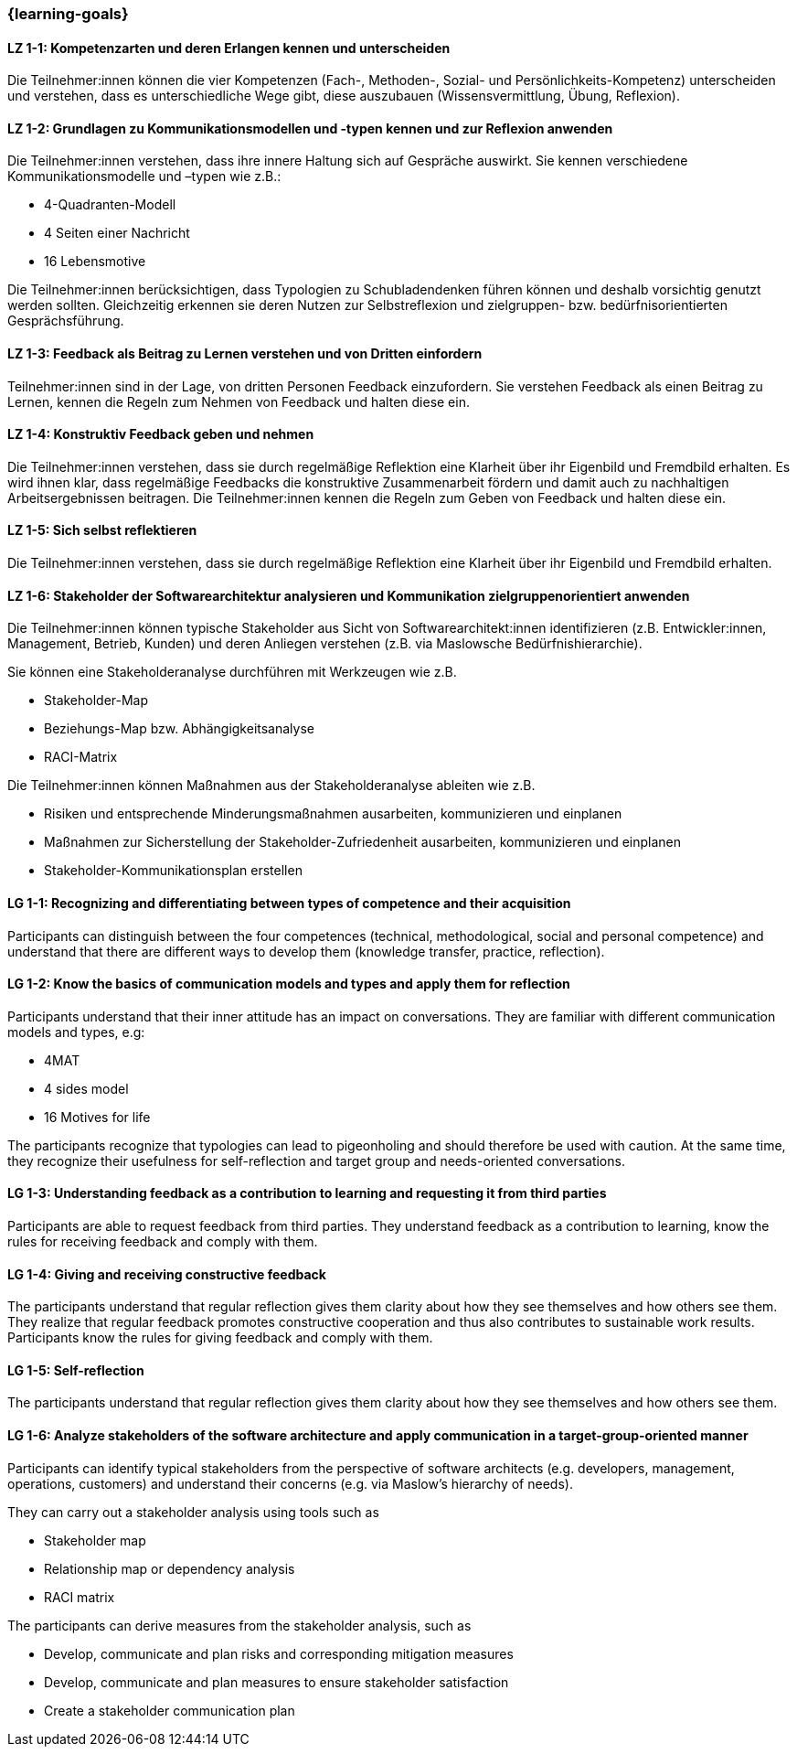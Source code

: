=== {learning-goals}

// tag::DE[]

[[LZ-1-1]]
==== LZ 1-1: Kompetenzarten und deren Erlangen kennen und unterscheiden

Die Teilnehmer:innen können die vier Kompetenzen (Fach-, Methoden-, Sozial- und Persönlichkeits-Kompetenz) unterscheiden und verstehen, dass es unterschiedliche Wege gibt, diese auszubauen (Wissensvermittlung, Übung, Reflexion).

[[LZ-1-2]]
==== LZ 1-2: Grundlagen zu Kommunikationsmodellen und -typen kennen und zur Reflexion anwenden

Die Teilnehmer:innen verstehen, dass ihre innere Haltung sich auf Gespräche auswirkt.
Sie kennen verschiedene Kommunikationsmodelle und –typen wie z.B.: 

* 4-Quadranten-Modell
* 4 Seiten einer Nachricht
* 16 Lebensmotive

Die Teilnehmer:innen berücksichtigen, dass Typologien zu Schubladendenken führen können und deshalb vorsichtig genutzt werden sollten. Gleichzeitig erkennen sie deren Nutzen zur Selbstreflexion und zielgruppen- bzw. bedürfnisorientierten Gesprächsführung.

[[LZ-1-3]]
==== LZ 1-3: Feedback als Beitrag zu Lernen verstehen und von Dritten einfordern 

Teilnehmer:innen sind in der Lage, von dritten Personen Feedback einzufordern.
Sie verstehen Feedback als einen Beitrag zu Lernen, kennen die Regeln zum Nehmen von Feedback und halten diese ein.

[[LZ-1-4]]
==== LZ 1-4: Konstruktiv Feedback geben und nehmen 

Die Teilnehmer:innen verstehen, dass sie durch regelmäßige Reflektion eine Klarheit über ihr Eigenbild und Fremdbild erhalten.
Es wird ihnen klar, dass regelmäßige Feedbacks die konstruktive Zusammenarbeit fördern und damit auch zu nachhaltigen Arbeitsergebnissen beitragen.
Die Teilnehmer:innen kennen die Regeln zum Geben von Feedback und halten diese ein.

[[LZ-1-5]]
==== LZ 1-5: Sich selbst reflektieren

Die Teilnehmer:innen verstehen, dass sie durch regelmäßige Reflektion eine Klarheit über ihr Eigenbild und Fremdbild erhalten.


[[LZ-1-6]]
==== LZ 1-6: Stakeholder der Softwarearchitektur analysieren und Kommunikation zielgruppenorientiert anwenden

Die Teilnehmer:innen können typische Stakeholder aus Sicht von Softwarearchitekt:innen identifizieren (z.B. Entwickler:innen, Management, Betrieb, Kunden) und deren Anliegen verstehen (z.B. via Maslowsche Bedürfnishierarchie).

Sie können eine Stakeholderanalyse durchführen mit Werkzeugen wie z.B. 

- Stakeholder-Map
- Beziehungs-Map bzw. Abhängigkeitsanalyse
- RACI-Matrix

Die Teilnehmer:innen können Maßnahmen aus der Stakeholderanalyse ableiten wie z.B. 

- Risiken und entsprechende Minderungsmaßnahmen ausarbeiten, kommunizieren und einplanen
- Maßnahmen zur Sicherstellung der Stakeholder-Zufriedenheit ausarbeiten, kommunizieren und einplanen
- Stakeholder-Kommunikationsplan erstellen

// end::DE[]

// tag::EN[]
[[LG-1-1]]
==== LG 1-1: Recognizing and differentiating between types of competence and their acquisition

Participants can distinguish between the four competences (technical, methodological, social and personal competence) and understand that there are different ways to develop them (knowledge transfer, practice, reflection).

[[LG-1-2]]
==== LG 1-2: Know the basics of communication models and types and apply them for reflection

Participants understand that their inner attitude has an impact on conversations. They are familiar with different communication models and types, e.g: 

* 4MAT
* 4 sides model
* 16 Motives for life

The participants recognize that typologies can lead to pigeonholing and should therefore be used with caution. At the same time, they recognize their usefulness for self-reflection and target group and needs-oriented conversations.

[[LG-1-3]]
==== LG 1-3: Understanding feedback as a contribution to learning and requesting it from third parties 

Participants are able to request feedback from third parties. They understand feedback as a contribution to learning, know the rules for receiving feedback and comply with them.

[[LG-1-4]]
==== LG 1-4: Giving and receiving constructive feedback 

The participants understand that regular reflection gives them clarity about how they see themselves and how others see them. They realize that regular feedback promotes constructive cooperation and thus also contributes to sustainable work results. Participants know the rules for giving feedback and comply with them.

[[LG-1-5]]
==== LG 1-5: Self-reflection

The participants understand that regular reflection gives them clarity about how they see themselves and how others see them.

[[LG-1-6]]
==== LG 1-6: Analyze stakeholders of the software architecture and apply communication in a target-group-oriented manner

Participants can identify typical stakeholders from the perspective of software architects (e.g. developers, management, operations, customers) and understand their concerns (e.g. via Maslow's hierarchy of needs).

They can carry out a stakeholder analysis using tools such as

- Stakeholder map
- Relationship map or dependency analysis
- RACI matrix

The participants can derive measures from the stakeholder analysis, such as

- Develop, communicate and plan risks and corresponding mitigation measures
- Develop, communicate and plan measures to ensure stakeholder satisfaction
- Create a stakeholder communication plan

// end::EN[]
